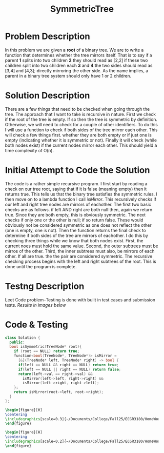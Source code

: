 :PROPERTIES:
:ID:       ab692af8-5352-45ff-b1da-aef23bd7d497
:END:
#+title: SymmetricTree
#+filetags: Homework

#+OPTIONS: toc:nil
#+begin_export latex
\clearpage
#+END_EXPORT

* Problem Description
In this problem we are given a *root* of a binary tree. We are to write a function that determines whether the tree mirrors itself. That is to say if a parent *1* splits into two children *2* they should read as [2,2] if these two children split into two children each *3* and *4* the two sides should read as [3,4] and [4,3]; directly mirroring the other side. As the name implies, a parent in a binary tree system should only have 1 or 2 children.
* Solution Description
There are a few things that need to be checked when going through the tree. The approach that I want to take is recursive in nature. First we check if the root of the tree is empty. If so then the tree is symmetric by definition. Otherwise, we will need to check for a couple of other identifiers. To do this I will use a function to check if both sides of the tree mirror each other. This will check a few things first. whether they are both empty or if just one is empty (indicating whether it is symmetric or not). Finally it will check (while both nodes exist) if the current nodes mirror each other. This should yield a time complexity of O(n).
* Initial Attempt to Code the Solution
The code is a rather simple recursive program. I first start by reading a check on our tree root, saying that if it is false (meaning empty) then it returns true. This tells us that the binary tree satisfies the symmetric rules. I then move on to a lambda function I call /isMirror/. This recursively checks if our left and right tree nodes are mirrors of eachother. The first two basic checks are as follows. if left AND right are both null then, again we return true. Since they are both empty, this is obviously symmetric. The next checks if only one or the other is null; if so return false. These would obviously not be considered symmetric as one does not reflect the other (one is empty, one is not). Then the function returns the final check to determine if both sides of the tree are mirrors of eachother. I do this by checking three things while we know that both nodes exist. First, the current noes must hold the same value. Second, the outer subtrees must be mirros of the other. Third, the inner subtrees must also, be mirrors of each other. If all are true. the the pair are considered symmetric. The recursive checking process begins with the left and right subtrees of the root. This is done until the program is complete.
* Testng Description
Leet Code problem--Testing is done with built in test cases and submission tests. /Results in images below/
* Code & Testing
#+begin_src cpp
class Solution {
  public:
  bool isSymmetric(TreeNode* root){
    if (root == NULL) return true;
    function<bool(TreeNode*, TreeNode*)> isMirror =
      [&](TreeNode* left, TreeNode* right) -> bool {
      if(left == NULL && right == NULL) return true;
      if(left == NULL || right == NULL) return false;
      return(left->val == right->val) &&
        isMirror(left->left, right->right) &&
        isMirror(left->right, right->left);
    };
    return isMirror(root->left, root->right);
  }
};
#+end_src

#+begin_src latex
\begin{figure}[H]
\centering
\includegraphics[scale=0.3]{~/Documents/College/Fall25/ECGR3180/HomeWork/LeetCode/Symmetric_Tree/Results.png}
\end{figure}
#+end_src

#+begin_src latex
\begin{figure}[H]
\centering
\includegraphics[scale=0.2]{~/Documents/College/Fall25/ECGR3180/HomeWork/LeetCode/Symmetric_Tree/Complexity.png}
\end{figure}
#+end_src

